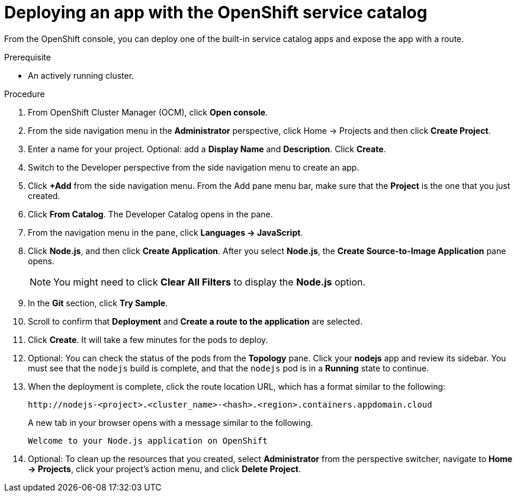 
// Module included in the following assemblies:
//
// * assemblies/quickstart-osd.adoc

[id="deploy-app_{context}"]
= Deploying an app with the OpenShift service catalog


From the OpenShift console, you can deploy one of the built-in service catalog apps and expose the app with a route.

.Prerequisite

- An actively running cluster.

.Procedure

. From OpenShift Cluster Manager (OCM), click *Open console*.

. From the side navigation menu in the *Administrator* perspective, click Home -> Projects and then click *Create Project*.

. Enter a name for your project. Optional: add a *Display Name* and *Description*. Click *Create*.

. Switch to the Developer perspective from the side navigation menu to create an app.

. Click *+Add* from the side navigation menu. From the Add pane menu bar, make sure that the *Project* is the one that you just created.

. Click *From Catalog*. The Developer Catalog opens in the pane.

. From the navigation menu in the pane, click *Languages -> JavaScript*.

. Click *Node.js*, and then click *Create Application*. After you select *Node.js*, the *Create Source-to-Image Application* pane opens.
+
[NOTE]
====
You might need to click *Clear All Filters* to display the *Node.js* option.
====

. In the *Git* section, click *Try Sample*.

. Scroll to confirm that *Deployment* and *Create a route to the application* are selected.

. Click *Create*. It will take a few minutes for the pods to deploy.

. Optional: You can check the status of the pods from the *Topology* pane. Click your *nodejs* app and review its sidebar. You must see that the `nodejs` build is complete, and that the `nodejs` pod is in a *Running* state to continue.

. When the deployment is complete, click the route location URL, which has a format similar to the following:
+
----
http://nodejs-<project>.<cluster_name>-<hash>.<region>.containers.appdomain.cloud
----
+

A new tab in your browser opens with a message similar to the following.
+
----
Welcome to your Node.js application on OpenShift
----

. Optional: To clean up the resources that you created, select *Administrator* from the perspective switcher, navigate to *Home -> Projects*, click your project's action menu, and click *Delete Project*.
